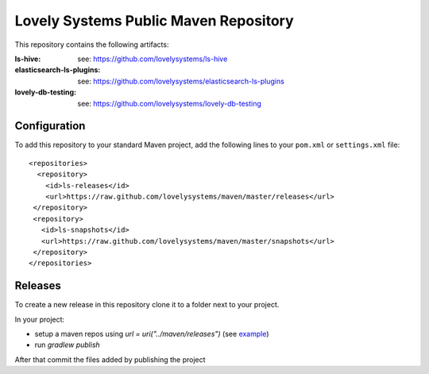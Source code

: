 ======================================
Lovely Systems Public Maven Repository
======================================

This repository contains the following artifacts:

:ls-hive: see: https://github.com/lovelysystems/ls-hive
:elasticsearch-ls-plugins: see: https://github.com/lovelysystems/elasticsearch-ls-plugins
:lovely-db-testing: see: https://github.com/lovelysystems/lovely-db-testing


Configuration
=============

To add this repository to your standard Maven project, add the following lines
to your ``pom.xml`` or ``settings.xml`` file::

 <repositories>
   <repository>
     <id>ls-releases</id>
     <url>https://raw.github.com/lovelysystems/maven/master/releases</url>
  </repository>
  <repository>
    <id>ls-snapshots</id>
    <url>https://raw.github.com/lovelysystems/maven/master/snapshots</url>
  </repository>
 </repositories>


Releases
========

To create a new release in this repository clone it to a folder next to your project.

In your project:

* setup a maven repos using `url = uri("../maven/releases")`
  (see `example <https://github.com/lovelysystems/lovely-db-testing/blob/0.0.3/build.gradle.kts#L35-L47>`_)

* run `gradlew publish`

After that commit the files added by publishing the project
